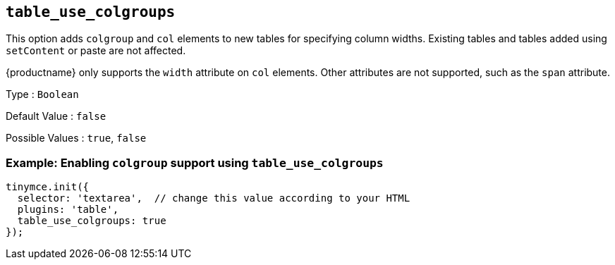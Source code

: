 == `+table_use_colgroups+`

This option adds `+colgroup+` and `+col+` elements to new tables for specifying column widths. Existing tables and tables added using `+setContent+` or paste are not affected.

{productname} only supports the `+width+` attribute on `+col+` elements. Other attributes are not supported, such as the `+span+` attribute.

Type : `+Boolean+`

Default Value : `+false+`

Possible Values : `+true+`, `+false+`

=== Example: Enabling `+colgroup+` support using `+table_use_colgroups+`

[source,js]
----
tinymce.init({
  selector: 'textarea',  // change this value according to your HTML
  plugins: 'table',
  table_use_colgroups: true
});
----
